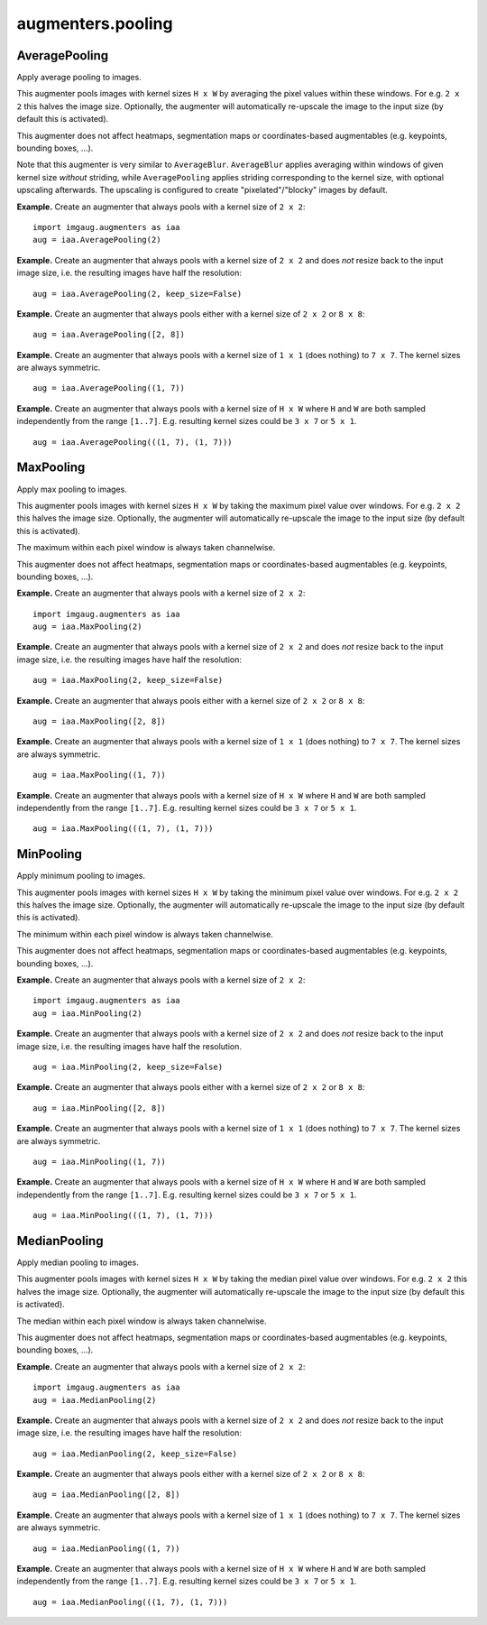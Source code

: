 ******************
augmenters.pooling
******************

AveragePooling
--------------

Apply average pooling to images.

This augmenter pools images with kernel sizes ``H x W`` by averaging the
pixel values within these windows. For e.g. ``2 x 2`` this halves the image
size. Optionally, the augmenter will automatically re-upscale the image
to the input size (by default this is activated).

This augmenter does not affect heatmaps, segmentation maps or
coordinates-based augmentables (e.g. keypoints, bounding boxes, ...).

Note that this augmenter is very similar to ``AverageBlur``.
``AverageBlur`` applies averaging within windows of given kernel size
*without* striding, while ``AveragePooling`` applies striding corresponding
to the kernel size, with optional upscaling afterwards. The upscaling
is configured to create "pixelated"/"blocky" images by default.

**Example.**
Create an augmenter that always pools with a kernel size of ``2 x 2``::

    import imgaug.augmenters as iaa
    aug = iaa.AveragePooling(2)

.. figure:: ../../images/overview_of_augmenters/pooling/averagepooling.jpg
    :alt: AveragePooling

**Example.**
Create an augmenter that always pools with a kernel size of ``2 x 2``
and does *not* resize back to the input image size, i.e. the resulting
images have half the resolution::

    aug = iaa.AveragePooling(2, keep_size=False)

.. figure:: ../../images/overview_of_augmenters/pooling/averagepooling_keep_size_false.jpg
    :alt: AveragePooling with keep_size=False

**Example.**
Create an augmenter that always pools either with a kernel size
of ``2 x 2`` or ``8 x 8``::

    aug = iaa.AveragePooling([2, 8])

.. figure:: ../../images/overview_of_augmenters/pooling/averagepooling_choice.jpg
    :alt: AveragePooling with a choice of two kernel sizes

**Example.**
Create an augmenter that always pools with a kernel size of
``1 x 1`` (does nothing) to ``7 x 7``. The kernel sizes are always
symmetric. ::

    aug = iaa.AveragePooling((1, 7))

.. figure:: ../../images/overview_of_augmenters/pooling/averagepooling_uniform.jpg
    :alt: AveragePooling with a uniform distribution over kernel sizes

**Example.**
Create an augmenter that always pools with a kernel size of
``H x W`` where ``H`` and ``W`` are both sampled independently from the
range ``[1..7]``. E.g. resulting kernel sizes could be ``3 x 7``
or ``5 x 1``. ::

    aug = iaa.AveragePooling(((1, 7), (1, 7)))

.. figure:: ../../images/overview_of_augmenters/pooling/averagepooling_unsymmetric.jpg
    :alt: AveragePooling with unsymmetric kernel sizes


MaxPooling
----------

Apply max pooling to images.

This augmenter pools images with kernel sizes ``H x W`` by taking the
maximum pixel value over windows. For e.g. ``2 x 2`` this halves the image
size. Optionally, the augmenter will automatically re-upscale the image
to the input size (by default this is activated).

The maximum within each pixel window is always taken channelwise.

This augmenter does not affect heatmaps, segmentation maps or
coordinates-based augmentables (e.g. keypoints, bounding boxes, ...).

**Example.**
Create an augmenter that always pools with a kernel size of ``2 x 2``::

    import imgaug.augmenters as iaa
    aug = iaa.MaxPooling(2)

.. figure:: ../../images/overview_of_augmenters/pooling/maxpooling.jpg
    :alt: MaxPooling

**Example.**
Create an augmenter that always pools with a kernel size of ``2 x 2``
and does *not* resize back to the input image size, i.e. the resulting
images have half the resolution::

    aug = iaa.MaxPooling(2, keep_size=False)

.. figure:: ../../images/overview_of_augmenters/pooling/maxpooling_keep_size_false.jpg
    :alt: MaxPooling with keep_size=False

**Example.**
Create an augmenter that always pools either with a kernel size
of ``2 x 2`` or ``8 x 8``::

    aug = iaa.MaxPooling([2, 8])

.. figure:: ../../images/overview_of_augmenters/pooling/maxpooling_choice.jpg
    :alt: MaxPooling with a choice of two kernel sizes

**Example.**
Create an augmenter that always pools with a kernel size of
``1 x 1`` (does nothing) to ``7 x 7``. The kernel sizes are always
symmetric. ::

    aug = iaa.MaxPooling((1, 7))

.. figure:: ../../images/overview_of_augmenters/pooling/maxpooling_uniform.jpg
    :alt: MaxPooling with a uniform distribution over kernel sizes

**Example.**
Create an augmenter that always pools with a kernel size of
``H x W`` where ``H`` and ``W`` are both sampled independently from the
range ``[1..7]``. E.g. resulting kernel sizes could be ``3 x 7``
or ``5 x 1``. ::

    aug = iaa.MaxPooling(((1, 7), (1, 7)))

.. figure:: ../../images/overview_of_augmenters/pooling/maxpooling_unsymmetric.jpg
    :alt: MaxPooling with unsymmetric kernel sizes


MinPooling
----------

Apply minimum pooling to images.

This augmenter pools images with kernel sizes ``H x W`` by taking the
minimum pixel value over windows. For e.g. ``2 x 2`` this halves the image
size. Optionally, the augmenter will automatically re-upscale the image
to the input size (by default this is activated).

The minimum within each pixel window is always taken channelwise.

This augmenter does not affect heatmaps, segmentation maps or
coordinates-based augmentables (e.g. keypoints, bounding boxes, ...).

**Example.**
Create an augmenter that always pools with a kernel size of ``2 x 2``::

    import imgaug.augmenters as iaa
    aug = iaa.MinPooling(2)

.. figure:: ../../images/overview_of_augmenters/pooling/minpooling.jpg
    :alt: MinPooling

**Example.**
Create an augmenter that always pools with a kernel size of ``2 x 2``
and does *not* resize back to the input image size, i.e. the resulting
images have half the resolution. ::

    aug = iaa.MinPooling(2, keep_size=False)

.. figure:: ../../images/overview_of_augmenters/pooling/minpooling_keep_size_false.jpg
    :alt: MinPooling with keep_size=False

**Example.**
Create an augmenter that always pools either with a kernel size
of ``2 x 2`` or ``8 x 8``::

    aug = iaa.MinPooling([2, 8])

.. figure:: ../../images/overview_of_augmenters/pooling/minpooling_choice.jpg
    :alt: MinPooling with a choice of two kernel sizes

**Example.**
Create an augmenter that always pools with a kernel size of
``1 x 1`` (does nothing) to ``7 x 7``. The kernel sizes are always
symmetric. ::

    aug = iaa.MinPooling((1, 7))

.. figure:: ../../images/overview_of_augmenters/pooling/minpooling_uniform.jpg
    :alt: MinPooling with a uniform distribution over kernel sizes

**Example.**
Create an augmenter that always pools with a kernel size of
``H x W`` where ``H`` and ``W`` are both sampled independently from the
range ``[1..7]``. E.g. resulting kernel sizes could be ``3 x 7``
or ``5 x 1``. ::

    aug = iaa.MinPooling(((1, 7), (1, 7)))

.. figure:: ../../images/overview_of_augmenters/pooling/minpooling_unsymmetric.jpg
    :alt: MinPooling with unsymmetric kernel sizes


MedianPooling
-------------

Apply median pooling to images.

This augmenter pools images with kernel sizes ``H x W`` by taking the
median pixel value over windows. For e.g. ``2 x 2`` this halves the image
size. Optionally, the augmenter will automatically re-upscale the image
to the input size (by default this is activated).

The median within each pixel window is always taken channelwise.

This augmenter does not affect heatmaps, segmentation maps or
coordinates-based augmentables (e.g. keypoints, bounding boxes, ...).

**Example.**
Create an augmenter that always pools with a kernel size of ``2 x 2``::

    import imgaug.augmenters as iaa
    aug = iaa.MedianPooling(2)

.. figure:: ../../images/overview_of_augmenters/pooling/medianpooling.jpg
    :alt: MedianPooling

**Example.**
Create an augmenter that always pools with a kernel size of ``2 x 2``
and does *not* resize back to the input image size, i.e. the resulting
images have half the resolution::

    aug = iaa.MedianPooling(2, keep_size=False)

.. figure:: ../../images/overview_of_augmenters/pooling/medianpooling_keep_size_false.jpg
    :alt: MedianPooling with keep_size=False

**Example.**
Create an augmenter that always pools either with a kernel size
of ``2 x 2`` or ``8 x 8``::

    aug = iaa.MedianPooling([2, 8])

.. figure:: ../../images/overview_of_augmenters/pooling/medianpooling_choice.jpg
    :alt: MedianPooling with a choice of two kernel sizes

**Example.**
Create an augmenter that always pools with a kernel size of
``1 x 1`` (does nothing) to ``7 x 7``. The kernel sizes are always
symmetric. ::

    aug = iaa.MedianPooling((1, 7))

.. figure:: ../../images/overview_of_augmenters/pooling/medianpooling_uniform.jpg
    :alt: MedianPooling with a uniform distribution over kernel sizes

**Example.**
Create an augmenter that always pools with a kernel size of
``H x W`` where ``H`` and ``W`` are both sampled independently from the
range ``[1..7]``. E.g. resulting kernel sizes could be ``3 x 7``
or ``5 x 1``. ::

    aug = iaa.MedianPooling(((1, 7), (1, 7)))

.. figure:: ../../images/overview_of_augmenters/pooling/medianpooling_unsymmetric.jpg
    :alt: MedianPooling with unsymmetric kernel sizes

